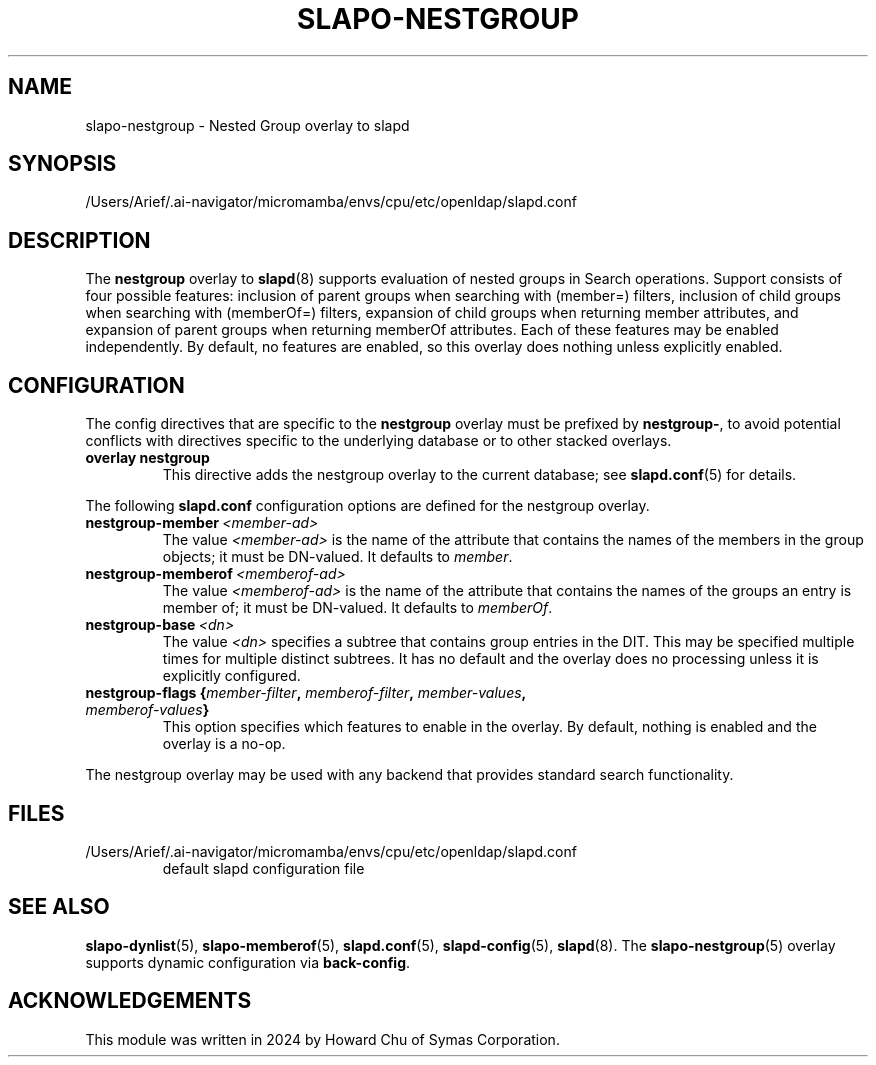 .lf 1 stdin
.TH SLAPO-NESTGROUP 5 "2025/05/22" "OpenLDAP 2.6.10"
.\" Copyright 2024 The OpenLDAP Foundation, All Rights Reserved.
.\" Copying restrictions apply.  See the COPYRIGHT file.
.\" $OpenLDAP$
.SH NAME
slapo\-nestgroup \- Nested Group overlay to slapd
.SH SYNOPSIS
/Users/Arief/.ai-navigator/micromamba/envs/cpu/etc/openldap/slapd.conf
.SH DESCRIPTION
The
.B nestgroup
overlay to
.BR slapd (8)
supports evaluation of nested groups in Search operations. Support consists
of four possible features: inclusion of parent groups when searching with
(member=) filters, inclusion of child groups when searching with (memberOf=)
filters, expansion of child groups when returning member attributes, and
expansion of parent groups when returning memberOf attributes. Each of
these features may be enabled independently. By default, no features are
enabled, so this overlay does nothing unless explicitly enabled.

.SH CONFIGURATION
The config directives that are specific to the
.B nestgroup
overlay must be prefixed by
.BR nestgroup\- ,
to avoid potential conflicts with directives specific to the underlying
database or to other stacked overlays.

.TP
.B overlay nestgroup
This directive adds the nestgroup overlay to the current database; see
.BR slapd.conf (5)
for details.

.LP
The following
.B slapd.conf
configuration options are defined for the nestgroup overlay.

.TP
.BI nestgroup\-member \ <member-ad>
The value
.I <member-ad>
is the name of the attribute that contains the names of the members
in the group objects; it must be DN-valued.
It defaults to \fImember\fP.

.TP
.BI nestgroup\-memberof \ <memberof-ad>
The value
.I <memberof-ad>
is the name of the attribute that contains the names of the groups
an entry is member of; it must be DN-valued.
It defaults to \fImemberOf\fP.

.TP
.BI nestgroup\-base \ <dn>
The value
.I <dn>
specifies a subtree that contains group entries in the DIT. This
may be specified multiple times for multiple distinct subtrees.
It has no default and the overlay does no processing unless it is
explicitly configured.

.TP
.BI "nestgroup\-flags {" member-filter ", " memberof-filter ", " member-values ", " memberof-values "}"
This option specifies which features to enable in the overlay.
By default, nothing is enabled and the overlay is a no-op.

.LP
The nestgroup overlay may be used with any backend that provides standard
search functionality.

.SH FILES
.TP
/Users/Arief/.ai-navigator/micromamba/envs/cpu/etc/openldap/slapd.conf
default slapd configuration file
.SH SEE ALSO
.BR slapo\-dynlist (5),
.BR slapo\-memberof (5),
.BR slapd.conf (5),
.BR slapd\-config (5),
.BR slapd (8).
The
.BR slapo\-nestgroup (5)
overlay supports dynamic configuration via
.BR back-config .
.SH ACKNOWLEDGEMENTS
.P
This module was written in 2024 by Howard Chu of Symas Corporation.

